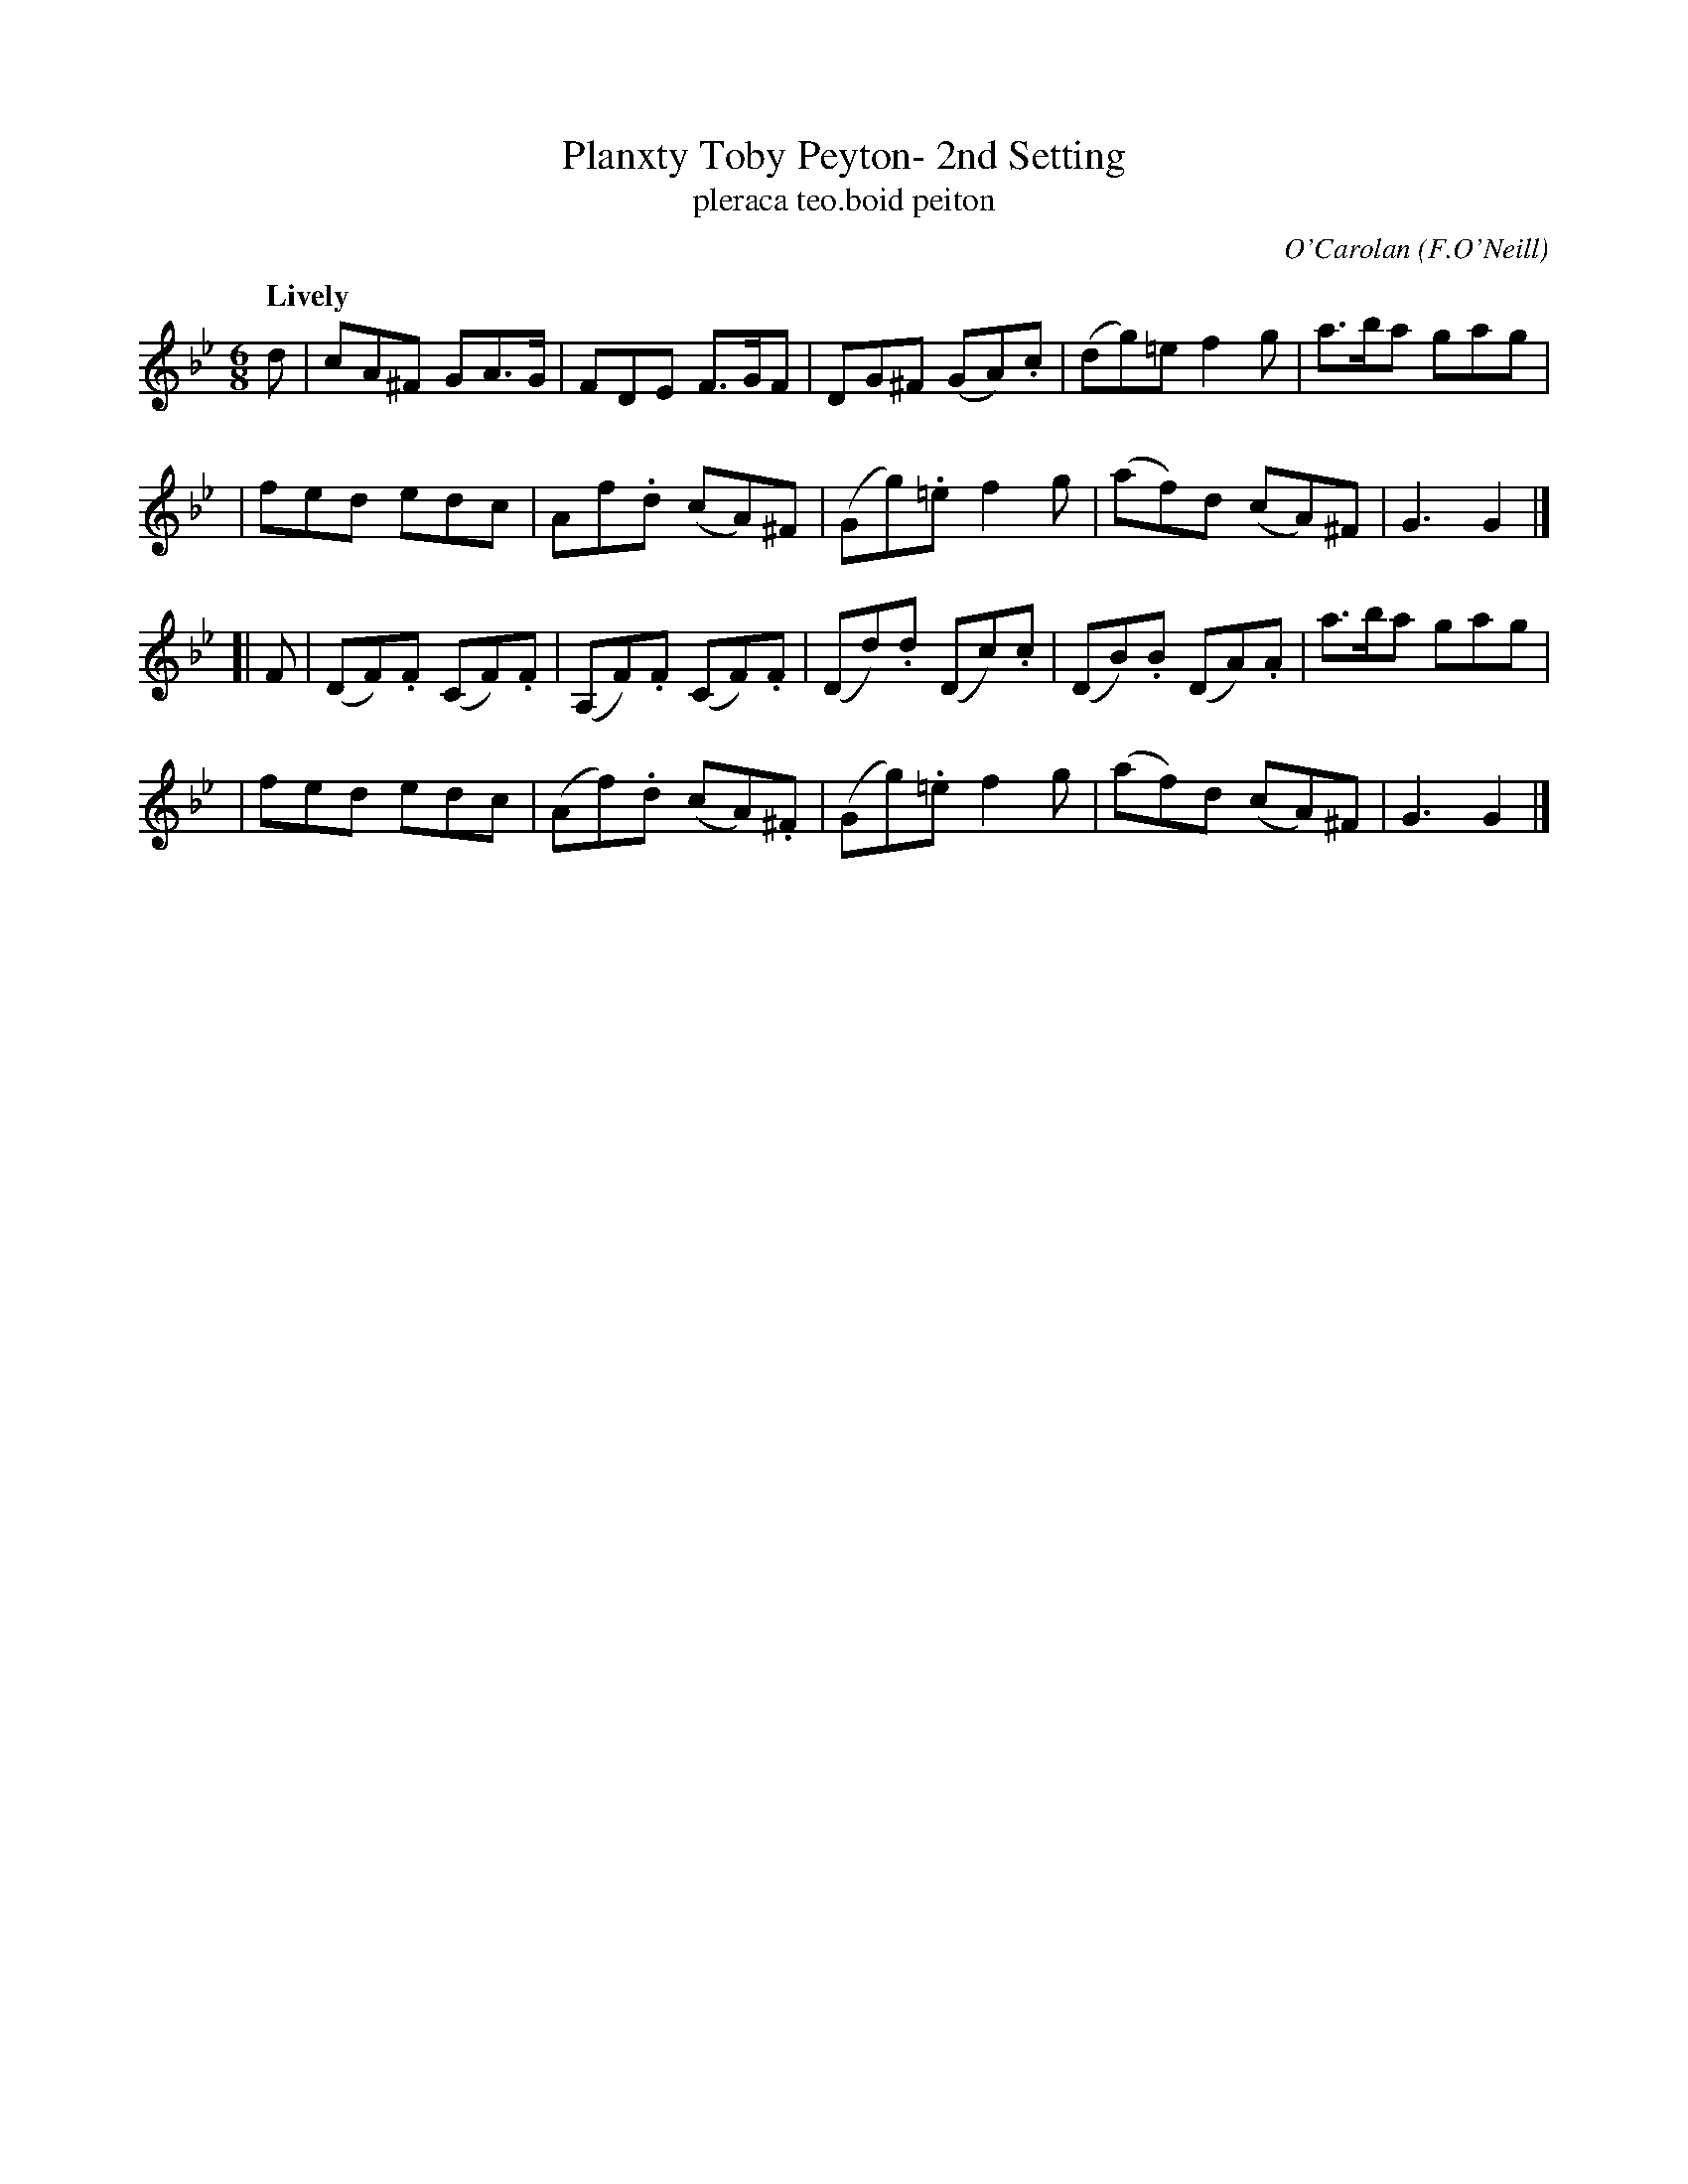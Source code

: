 X: 679
T: Planxty Toby Peyton- 2nd Setting
T: pleraca teo\.boid peiton
R: jig, waltz
%S: s:4 b:20(5+5+5+5)
C: O'Carolan
O: F.O'Neill
B: O'Neill's 1850 #679
Z: 1997 by John Chambers <jc@trillian.mit.edu>
Q: "Lively"
M: 6/8
L: 1/8
K: Gm
d \
| cA^F GA>G | FDE F>GF | DG^F (GA).c | (dg)=e f2g | a>ba gag |
| fed edc | Af.d (cA)^F | (Gg).=e f2g | (af)d (cA)^F | G3 G2 |]
[| F \
| (DF).F (CF).F | (A,F).F (CF).F | (Dd).d (Dc).c | (DB).B (DA).A | a>ba gag |
| fed edc | (Af).d (cA).^F | (Gg).=e f2g | (af)d (cA)^F | G3 G2 |]

